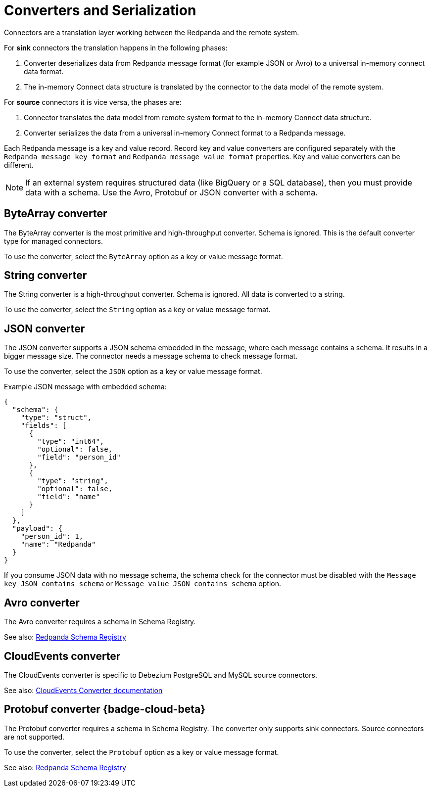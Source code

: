 = Converters and Serialization 
:description: Use converters to handle the serialization and deserialization of data between a Redpanda topic and a managed connector.
:page-cloud: true

Connectors are a translation layer working between the Redpanda and the remote system. 

For *sink* connectors the translation happens in the following phases:

. Converter deserializes data from Redpanda message format (for example JSON or Avro) to a universal in-memory connect data format.
. The in-memory Connect data structure is translated by the connector to the data model of the remote system.

For *source* connectors it is vice versa, the phases are:

. Connector translates the data model from remote system format to the in-memory Connect data structure.
. Converter serializes the data from a universal in-memory Connect format to a Redpanda message.

Each Redpanda message is a key and value record. Record key and value converters are configured separately with the `Redpanda message key format` and `Redpanda message value format` properties. Key and value converters can be different.

[NOTE]
====
If an external system requires structured data (like BigQuery or a SQL database), then you must provide data with a schema. Use the Avro, Protobuf or JSON converter with a schema.
====

== ByteArray converter

The ByteArray converter is the most primitive and high-throughput converter. Schema is ignored.
This is the default converter type for managed connectors. 

To use the converter, select the `ByteArray` option as a key or value message format.

== String converter

The String converter is a high-throughput converter. Schema is ignored. All data is converted to a string.

To use the converter, select the `String` option as a key or value message format.

== JSON converter

The JSON converter supports a JSON schema embedded in the message, where each message contains a schema. It results in a bigger message size. The connector needs a message schema to check message format.

To use the converter, select the `JSON` option as a key or value message format.

Example JSON message with embedded schema:

[source,json]
----
{
  "schema": {
    "type": "struct",
    "fields": [
      {
        "type": "int64",
        "optional": false,
        "field": "person_id"
      },
      {
        "type": "string",
        "optional": false,
        "field": "name"
      }
    ]
  },
  "payload": {
    "person_id": 1,
    "name": "Redpanda"
  }
}
----

If you consume JSON data with no message schema, the schema check for the connector must be disabled with the `Message key JSON contains schema` or `Message value JSON contains schema` option.

== Avro converter

The Avro converter requires a schema in Schema Registry.

See also: xref:manage:schema-registry.adoc[Redpanda Schema Registry]

== CloudEvents converter

The CloudEvents converter is specific to Debezium PostgreSQL and MySQL source connectors.

See also: https://debezium.io/documentation/reference/2.2/integrations/cloudevents.html[CloudEvents Converter documentation^]

== Protobuf converter {badge-cloud-beta}

The Protobuf converter requires a schema in Schema Registry.
The converter only supports sink connectors. Source connectors are not supported.

To use the converter, select the `Protobuf` option as a key or value message format.

See also: xref:manage:schema-registry.adoc[Redpanda Schema Registry]
